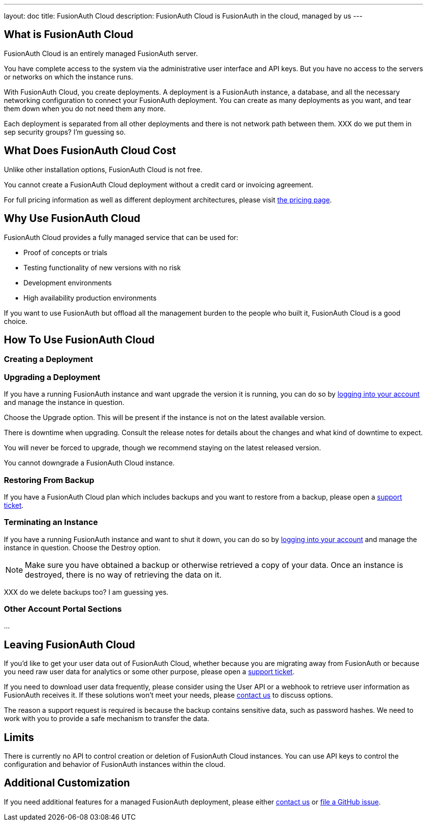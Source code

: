 ---
layout: doc
title: FusionAuth Cloud
description: FusionAuth Cloud is FusionAuth in the cloud, managed by us
---

== What is FusionAuth Cloud

FusionAuth Cloud is an entirely managed FusionAuth server. 

You have complete access to the system via the administrative user interface and API keys. But you have no access to the servers or networks on which the instance runs.

With FusionAuth Cloud, you create deployments. A deployment is a FusionAuth instance, a database, and all the necessary networking configuration to connect your FusionAuth deployment. You can create as many deployments as you want, and tear them down when you do not need them any more.

Each deployment is separated from all other deployments and there is not network path between them. XXX do we put them in sep security groups? I'm guessing so.

== What Does FusionAuth Cloud Cost

Unlike other installation options, FusionAuth Cloud is not free. 

You cannot create a FusionAuth Cloud deployment without a credit card or invoicing agreement.

For full pricing information as well as different deployment architectures, please visit link:/pricing/cloud/[the pricing page].

== Why Use FusionAuth Cloud

FusionAuth Cloud provides a fully managed service that can be used for:

* Proof of concepts or trials
* Testing functionality of new versions with no risk
* Development environments
* High availability production environments

If you want to use FusionAuth but offload all the management burden to the people who built it, FusionAuth Cloud is a good choice.

== How To Use FusionAuth Cloud



=== Creating a Deployment


=== Upgrading a Deployment

If you have a running FusionAuth instance and want upgrade the version it is running, you can do so by https://account.fusionauth.io/account/support/[logging into your account] and manage the instance in question. 

Choose the [field]#Upgrade# option. This will be present if the instance is not on the latest available version.

There is downtime when upgrading. Consult the release notes for details about the changes and what kind of downtime to expect.

You will never be forced to upgrade, though we recommend staying on the latest released version.

You cannot downgrade a FusionAuth Cloud instance. 

=== Restoring From Backup

If you have a FusionAuth Cloud plan which includes backups and you want to restore from a backup, please open a https://account.fusionauth.io/account/support/[support ticket].

=== Terminating an Instance

If you have a running FusionAuth instance and want to shut it down, you can do so by https://account.fusionauth.io/account/support/[logging into your account] and manage the instance in question. Choose the [field]#Destroy# option.

[NOTE.warning]
====
Make sure you have obtained a backup or otherwise retrieved a copy of your data. Once an instance is destroyed, there is no way of retrieving the data on it. 
====

XXX do we delete backups too? I am guessing yes.

=== Other Account Portal Sections

...


== Leaving FusionAuth Cloud

If you'd like to get your user data out of FusionAuth Cloud, whether because you are migrating away from FusionAuth or because you need raw user data for analytics or some other purpose, please open a https://account.fusionauth.io/account/support/[support ticket].

If you need to download user data frequently, please consider using the User API or a webhook to retrieve user information as FusionAuth receives it. If these solutions won't meet your needs, please link:/contact/[contact us] to discuss options.

The reason a support request is required is because the backup contains sensitive data, such as password hashes. We need to work with you to provide a safe mechanism to transfer the data.

== Limits

There is currently no API to control creation or deletion of FusionAuth Cloud instances. You can use API keys to control the configuration and behavior of FusionAuth instances within the cloud.

== Additional Customization

If you need additional features for a managed FusionAuth deployment, please either link:/contact/[contact us] or https://github.com/fusionauth/fusionauth-issues/issues[file a GitHub issue].
